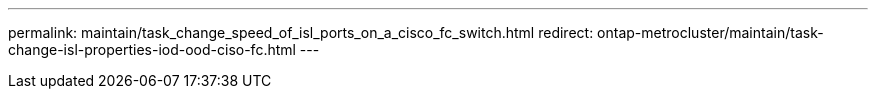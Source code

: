 ---
permalink: maintain/task_change_speed_of_isl_ports_on_a_cisco_fc_switch.html
redirect: ontap-metrocluster/maintain/task-change-isl-properties-iod-ood-ciso-fc.html
---
